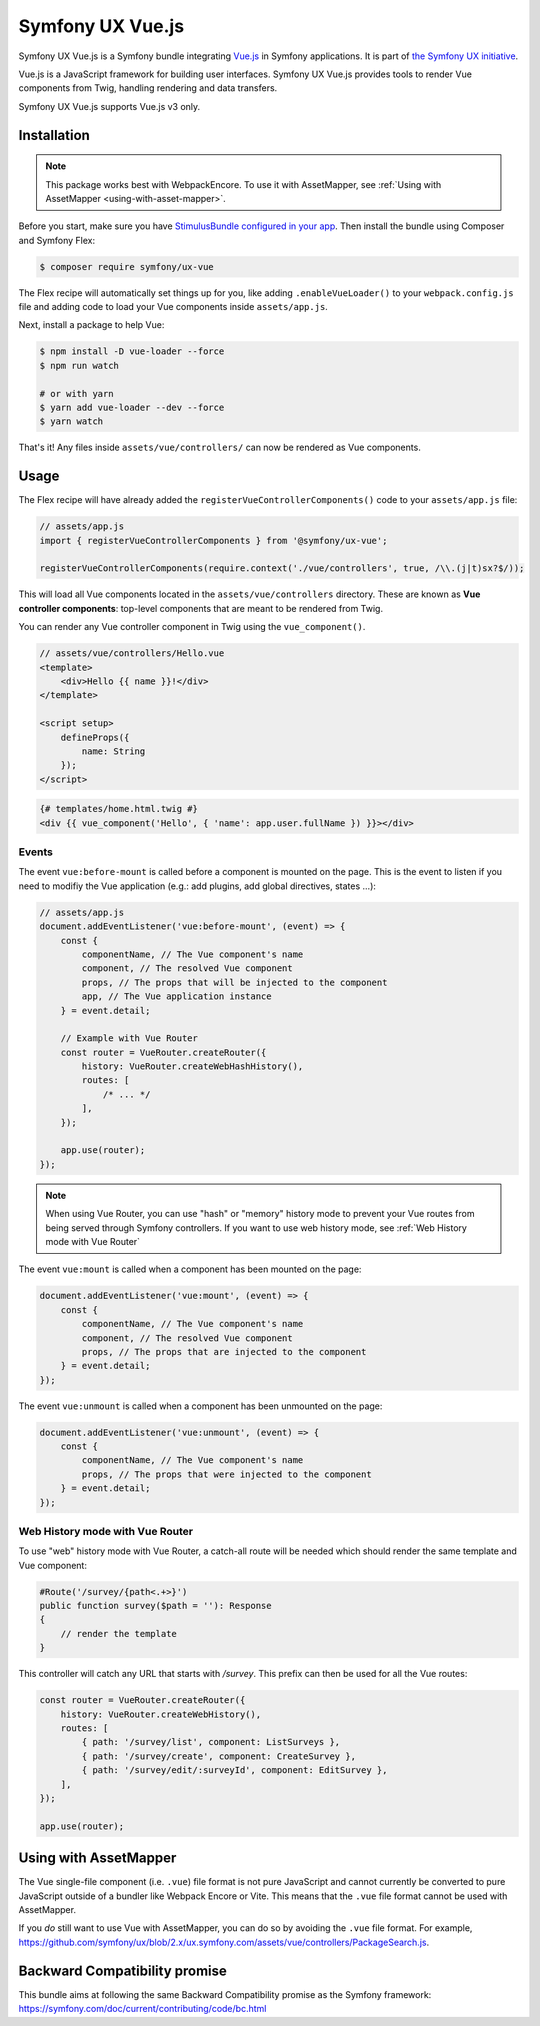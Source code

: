 Symfony UX Vue.js
=================

Symfony UX Vue.js is a Symfony bundle integrating `Vue.js`_ in
Symfony applications. It is part of `the Symfony UX initiative`_.

Vue.js is a JavaScript framework for building user interfaces.
Symfony UX Vue.js provides tools to render Vue components from Twig,
handling rendering and data transfers.

Symfony UX Vue.js supports Vue.js v3 only.

Installation
------------

.. note::

    This package works best with WebpackEncore. To use it with AssetMapper, see
    :ref:`Using with AssetMapper <using-with-asset-mapper>`.

Before you start, make sure you have `StimulusBundle configured in your app`_.
Then install the bundle using Composer and Symfony Flex:

.. code-block:: terminal

    $ composer require symfony/ux-vue

The Flex recipe will automatically set things up for you, like adding
``.enableVueLoader()`` to your ``webpack.config.js`` file and adding code
to load your Vue components inside ``assets/app.js``.

Next, install a package to help Vue:

.. code-block:: terminal

    $ npm install -D vue-loader --force
    $ npm run watch

    # or with yarn
    $ yarn add vue-loader --dev --force
    $ yarn watch

That's it! Any files inside ``assets/vue/controllers/`` can now be rendered as
Vue components.

Usage
-----

The Flex recipe will have already added the ``registerVueControllerComponents()``
code to your ``assets/app.js`` file:

.. code-block:: javascript

    // assets/app.js
    import { registerVueControllerComponents } from '@symfony/ux-vue';

    registerVueControllerComponents(require.context('./vue/controllers', true, /\\.(j|t)sx?$/));

This will load all Vue components located in the ``assets/vue/controllers``
directory. These are known as **Vue controller components**: top-level
components that are meant to be rendered from Twig.

You can render any Vue controller component in Twig using the ``vue_component()``.

.. code-block:: javascript

    // assets/vue/controllers/Hello.vue
    <template>
        <div>Hello {{ name }}!</div>
    </template>

    <script setup>
        defineProps({
            name: String
        });
    </script>

.. code-block:: html+twig

    {# templates/home.html.twig #}
    <div {{ vue_component('Hello', { 'name': app.user.fullName }) }}></div>

Events
~~~~~~

The event ``vue:before-mount`` is called before a component is mounted on the page. This is the event to listen if you need to modifiy the Vue application (e.g.: add plugins, add global directives, states ...):

.. code-block:: javascript

    // assets/app.js
    document.addEventListener('vue:before-mount', (event) => {
        const {
            componentName, // The Vue component's name
            component, // The resolved Vue component
            props, // The props that will be injected to the component
            app, // The Vue application instance
        } = event.detail;

        // Example with Vue Router
        const router = VueRouter.createRouter({
            history: VueRouter.createWebHashHistory(),
            routes: [
                /* ... */
            ],
        });

        app.use(router);
    });

.. note::

   When using Vue Router, you can use "hash" or "memory" history mode
   to prevent your Vue routes from being served through Symfony controllers.
   If you want to use web history mode, see :ref:`Web History mode with Vue Router`

The event ``vue:mount`` is called when a component has been mounted on the page:

.. code-block:: javascript

    document.addEventListener('vue:mount', (event) => {
        const {
            componentName, // The Vue component's name
            component, // The resolved Vue component
            props, // The props that are injected to the component
        } = event.detail;
    });

The event ``vue:unmount`` is called when a component has been unmounted on the page:

.. code-block:: javascript

    document.addEventListener('vue:unmount', (event) => {
        const {
            componentName, // The Vue component's name
            props, // The props that were injected to the component
        } = event.detail;
    });

Web History mode with Vue Router
~~~~~~~~~~~~~~~~~~~~~~~~~~~~~~~~

To use "web" history mode with Vue Router, a catch-all route will be needed
which should render the same template and Vue component:

.. code-block::

    #Route('/survey/{path<.+>}')
    public function survey($path = ''): Response
    {
        // render the template
    }

This controller will catch any URL that starts with `/survey`. This prefix can then be
used for all the Vue routes:

.. code-block:: javascript

    const router = VueRouter.createRouter({
        history: VueRouter.createWebHistory(),
        routes: [
            { path: '/survey/list', component: ListSurveys },
            { path: '/survey/create', component: CreateSurvey },
            { path: '/survey/edit/:surveyId', component: EditSurvey },
        ],
    });

    app.use(router);

.. _using-with-asset-mapper:

Using with AssetMapper
----------------------

The Vue single-file component (i.e. ``.vue``) file format is not pure JavaScript
and cannot currently be converted to pure JavaScript outside of a bundler like
Webpack Encore or Vite. This means that the ``.vue`` file format cannot be used
with AssetMapper.

If you *do* still want to use Vue with AssetMapper, you can do so by avoiding
the ``.vue`` file format. For example, https://github.com/symfony/ux/blob/2.x/ux.symfony.com/assets/vue/controllers/PackageSearch.js.

Backward Compatibility promise
------------------------------

This bundle aims at following the same Backward Compatibility promise as
the Symfony framework:
https://symfony.com/doc/current/contributing/code/bc.html

.. _`Vue.js`: https://vuejs.org/
.. _`the Symfony UX initiative`: https://symfony.com/ux
.. _ `the related section of the documentation`: https://symfony.com/doc/current/frontend/encore/vuejs.html
.. _StimulusBundle configured in your app: https://symfony.com/bundles/StimulusBundle/current/index.html
